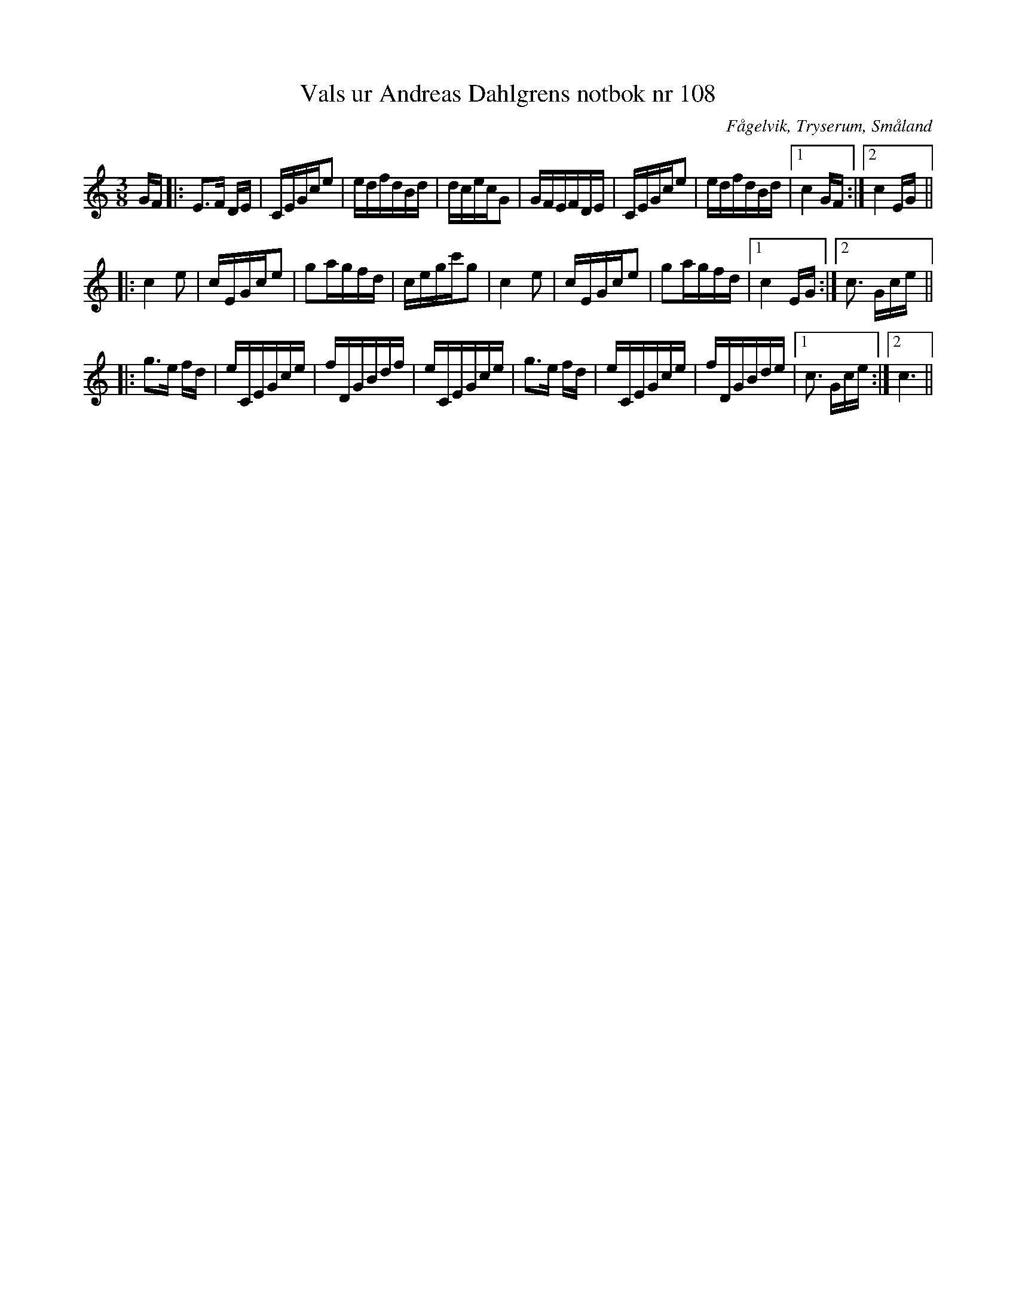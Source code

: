 %%abc-charset utf-8

X:108
T:Vals ur Andreas Dahlgrens notbok nr 108
S:efter Andreas Dahlgren
R:Vals
Z:Robert Boström 2017-03-12
O:Fågelvik, Tryserum, Småland
B:Länk till bild
B:Andreas Dahlgrens Notbok
Q:60
M:3/8
L:1/16
N: [[!Sverige]], [[!Småland]], [[!Tryserum]],[[!Fågelvik]]
K:C
GF|:E3F DE|CEGce2|edfdBd|dcecG2|GFEFDE|CEGce2|edfdBd|1c4GF:|2c4EG||
|:c4e2|cEGce2|g2agfd|cegc'g2|c4e2|cEGce2|g2agfd|1c4EG:|2c3 Gce||
|:g3e fd|eCEGce|fDGBdf|eCEGce|g3e fd|eCEGce|fDGBde|1c3 Gce:|2c6||

